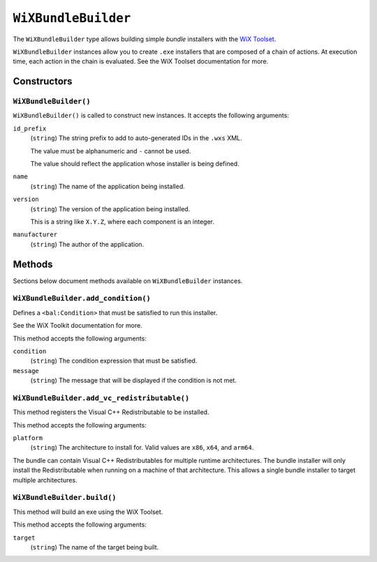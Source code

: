 .. _tugger_starlark_type_wix_bundle_builder:

====================
``WiXBundleBuilder``
====================

The ``WiXBundleBuilder`` type allows building simple *bundle* installers
with the  `WiX Toolset <https://wixtoolset.org/>`_.

``WiXBundleBuilder`` instances allow you to create ``.exe`` installers that are
composed of a chain of actions. At execution time, each action in the chain is
evaluated. See the WiX Toolset documentation for more.

.. _tugger_starlark_type_wix_bundle_builder_constructors:

Constructors
============

``WiXBundleBuilder()``
----------------------

``WiXBundleBuilder()`` is called to construct new instances. It accepts
the following arguments:

``id_prefix``
   (``string``) The string prefix to add to auto-generated IDs in the ``.wxs``
   XML.

   The value must be alphanumeric and ``-`` cannot be used.

   The value should reflect the application whose installer is being
   defined.

``name``
   (``string``) The name of the application being installed.

``version``
   (``string``) The version of the application being installed.

   This is a string like ``X.Y.Z``, where each component is an integer.

``manufacturer``
   (``string``) The author of the application.

.. _tugger_starlark_type_wix_bundle_builder_methods:

Methods
=======

Sections below document methods available on ``WiXBundleBuilder`` instances.

.. _tugger_starlark_type_wix_bundle_builder.add_condition:

``WiXBundleBuilder.add_condition()``
------------------------------------

Defines a ``<bal:Condition>`` that must be satisfied to run this installer.

See the WiX Toolkit documentation for more.

This method accepts the following arguments:

``condition``
   (``string``) The condition expression that must be satisfied.

``message``
   (``string``) The message that will be displayed if the condition is
   not met.

.. _tugger_starlark_type_wix_bundle_builder.add_vc_redistributable:

``WiXBundleBuilder.add_vc_redistributable()``
---------------------------------------------

This method registers the Visual C++ Redistributable to be installed.

This method accepts the following arguments:

``platform``
   (``string``) The architecture to install for. Valid values are ``x86``,
   ``x64``, and ``arm64``.

The bundle can contain Visual C++ Redistributables for multiple runtime
architectures. The bundle installer will only install the Redistributable
when running on a machine of that architecture. This allows a single bundle
installer to target multiple architectures.

.. _tugger_starlark_type_wix_bundle_builder.build:

``WiXBundleBuilder.build()``
----------------------------

This method will build an exe using the WiX Toolset.

This method accepts the following arguments:

``target``
   (``string``) The name of the target being built.
